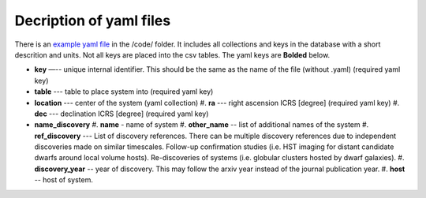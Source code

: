 Decription of yaml files 
===================================

There is an `example yaml file <https://github.com/apace7/local_volume_database/tree/main/data/>`_ in the /code/ folder. 
It includes all collections and keys in the database with a short descrition and units.  Not all keys are placed into the csv tables.
The yaml keys are **Bolded** below.

* **key** —-- unique internal identifier. This should be the same as the name of the file (without .yaml) (required yaml key)
* **table** --- table to place system into (required yaml key)
* **location** --- center of the system (yaml collection)
  #. **ra** --- right ascension ICRS [degree]  (required yaml key)
  #. **dec** --- declination ICRS [degree] (required yaml key)
* **name_discovery**
  #. **name** - name of system
  #. **other_name** -- list of additional names of the system
  #. **ref_discovery** --- List of discovery references. There can be multiple discovery references due to independent discoveries made on similar timescales. Follow-up confirmation studies (i.e. HST imaging for distant candidate dwarfs around local volume hosts). Re-discoveries of systems (i.e. globular clusters hosted by dwarf galaxies).
  #. **discovery_year** -- year of discovery. This may follow the arxiv year instead of the journal publication year.
  #. **host** -- host of system.